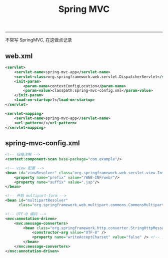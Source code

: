 #+TITLE: Spring MVC
#+LANGUAGE: en
#+OPTIONS: H:3 num:nil toc:t \n:nil @:t ::t |:t ^:nil -:t f:nil *:t TeX:nil LaTeX:nil skip:nil d:nil tags:not-in-toc

-----

不常写 SpringMVC, 在这做点记录

** web.xml
 #+BEGIN_SRC xml
    <servlet>
        <servlet-name>spring-mvc-app</servlet-name>
        <servlet-class>org.springframework.web.servlet.DispatcherServlet</servlet-class>
        <init-param>
            <param-name>contextConfigLocation</param-name>
            <param-value>classpath:spring-mvc-config.xml</param-value>
        </init-param>
        <load-on-startup>1</load-on-startup>
    </servlet>

    <servlet-mapping>
        <servlet-name>spring-mvc-app</servlet-name>
        <url-pattern>/</url-pattern>
    </servlet-mapping>
 #+END_SRC

** spring-mvc-config.xml
#+BEGIN_SRC xml
    <!-- 扫描注解 -->
    <context:component-scan base-package="com.example"/>

    <!-- view 配置 -->
    <bean id="viewResolver" class="org.springframework.web.servlet.view.InternalResourceViewResolver">
        <property name="prefix" value="/WEB-INF/web/"/>
        <property name="suffix" value=".jsp"/>
    </bean>

    <!-- 开启 multipart-form -->
    <bean id="multipartResolver"
          class="org.springframework.web.multipart.commons.CommonsMultipartResolver"/>

    <!-- UTF-8 编码 -->
    <mvc:annotation-driven>
        <mvc:message-converters>
            <bean class="org.springframework.http.converter.StringHttpMessageConverter">
                <constructor-arg value="UTF-8" />
                <property name="writeAcceptCharset" value="false" /> <!-- 关闭响应头的 Accept-Charset -->
            </bean>
        </mvc:message-converters>
    </mvc:annotation-driven>
#+END_SRC
